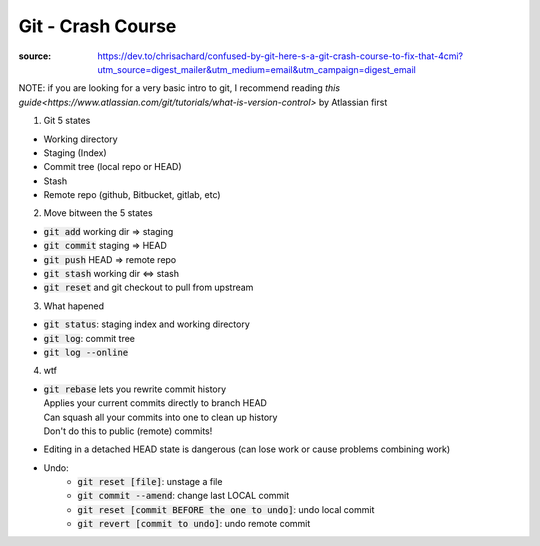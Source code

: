 Git - Crash Course
******************

:source: https://dev.to/chrisachard/confused-by-git-here-s-a-git-crash-course-to-fix-that-4cmi?utm_source=digest_mailer&utm_medium=email&utm_campaign=digest_email

NOTE: if you are looking for a very basic intro to git, I recommend reading `this guide<https://www.atlassian.com/git/tutorials/what-is-version-control>` by Atlassian first

1. Git 5 states


* Working directory
* Staging (Index)
* Commit tree (local repo or HEAD)
* Stash
* Remote repo (github, Bitbucket, gitlab, etc)

2. Move bitween the 5 states

* :code:`git add` working dir => staging
* :code:`git commit` staging => HEAD
* :code:`git push` HEAD => remote repo
* :code:`git stash` working dir <=> stash
* :code:`git reset` and git checkout to pull from upstream

.. image:: 5_states_way.png

3. What hapened

* :code:`git status`: staging index and working directory
* :code:`git log`: commit tree
* :code:`git log --online`

4. wtf

* | :code:`git rebase` lets you rewrite commit history
  | Applies your current commits directly to branch HEAD
  | Can squash all your commits into one to clean up history
  | Don't do this to public (remote) commits!
* Editing in a detached HEAD state is dangerous (can lose work or cause problems combining work)
* Undo:
    * :code:`git reset [file]`: unstage a file
    * :code:`git commit --amend`: change last LOCAL commit
    * :code:`git reset [commit BEFORE the one to undo]`: undo local commit
    * :code:`git revert [commit to undo]`: undo remote commit
